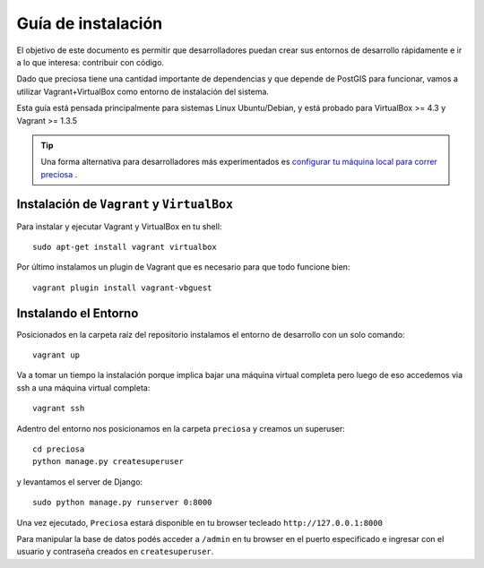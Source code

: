 Guía de instalación
===================

El objetivo de este documento es permitir que desarrolladores puedan
crear sus entornos de desarrollo rápidamente e ir a lo que interesa:
contribuir con código.

Dado que preciosa tiene una cantidad importante de dependencias y que depende de PostGIS para funcionar, vamos a utilizar Vagrant+VirtualBox como entorno de instalación del sistema. 

Esta guía está pensada principalmente para sistemas Linux Ubuntu/Debian, y está probado para VirtualBox >= 4.3 y Vagrant >= 1.3.5

.. tip::

    Una forma alternativa para desarrolladores más experimentados es `configurar tu máquina local para correr preciosa 
    <https://github.com/mgaitan/preciosa/wiki/Como-instalar-y-configurar-Preciosa-de-manera-local>`_ .


Instalación de ``Vagrant`` y ``VirtualBox``
-------------------------------------------

Para instalar y ejecutar Vagrant y VirtualBox en tu shell:

::

    sudo apt-get install vagrant virtualbox

.. attemtion::

    Si la versión de VirtualBox es menor a 4.3 podés instalar la versión para tu sistema operativo `acá <https://www.virtualbox.org/wiki/Downloads>_` 

Por último instalamos un plugin de Vagrant que es necesario para que todo funcione bien:

::

    vagrant plugin install vagrant-vbguest

   
Instalando el Entorno
---------------------

Posicionados en la carpeta raíz del repositorio instalamos el entorno de desarrollo con un solo comando:

::
    
    vagrant up

Va a tomar un tiempo la instalación porque implica bajar una máquina virtual completa pero luego de eso accedemos via ssh a una máquina virtual completa:

::

    vagrant ssh

Adentro del entorno nos posicionamos en la carpeta ``preciosa`` y creamos un superuser:

::

    cd preciosa 
    python manage.py createsuperuser 

y levantamos el server de Django:

::

    sudo python manage.py runserver 0:8000

Una vez ejecutado, ``Preciosa`` estará disponible en tu browser tecleado ``http://127.0.0.1:8000``

Para manipular la base de datos podés  acceder a ``/admin`` en tu browser en el puerto especificado e ingresar con el usuario y contraseña creados en ``createsuperuser``.


